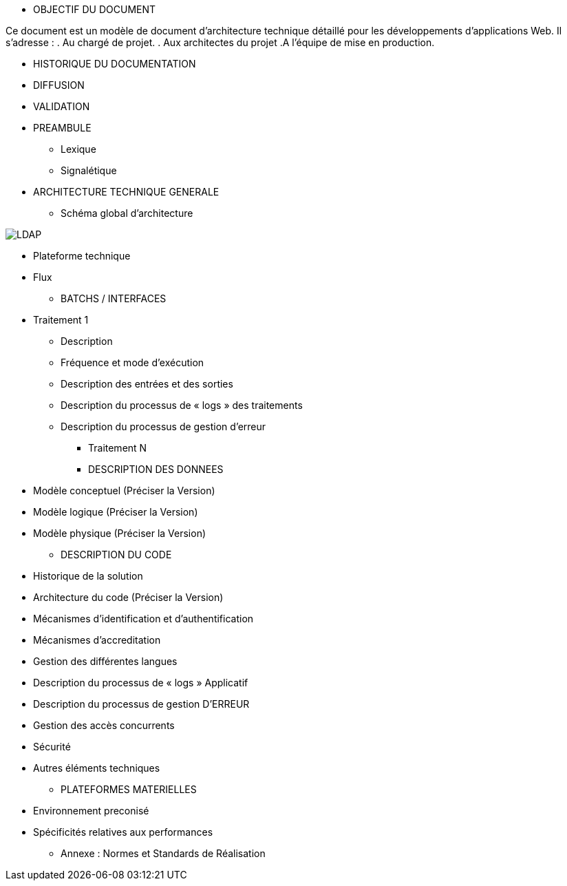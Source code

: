 * OBJECTIF DU DOCUMENT

Ce document est un modèle de document d’architecture technique détaillé pour les développements d’applications Web. Il s’adresse :
. Au chargé de projet.
. Aux architectes du projet
.A l’équipe de mise en production.

* HISTORIQUE DU DOCUMENTATION
* DIFFUSION
* VALIDATION
* PREAMBULE
** Lexique
** Signalétique
* ARCHITECTURE TECHNIQUE GENERALE
** Schéma global d’architecture

image::/Schemas/LDAP.png[]

** Plateforme technique
** Flux
* BATCHS / INTERFACES
** Traitement 1
*** Description
*** Fréquence et mode d’exécution
*** Description des entrées et des sorties
*** Description du processus de « logs » des traitements
*** Description du processus de gestion d’erreur
* Traitement N
* DESCRIPTION DES DONNEES
** Modèle conceptuel (Préciser la Version)
** Modèle logique (Préciser la Version)
** Modèle physique (Préciser la Version)
* DESCRIPTION DU CODE
** Historique de la solution
** Architecture du code (Préciser la Version)
** Mécanismes d’identification et d’authentification
** Mécanismes d’accreditation
** Gestion des différentes langues
** Description du processus de « logs » Applicatif
** Description du processus de gestion  D’ERREUR
** Gestion des accès concurrents
** Sécurité
** Autres éléments techniques
* PLATEFORMES MATERIELLES
** Environnement preconisé
** Spécificités relatives aux performances
* Annexe : Normes et Standards de Réalisation
